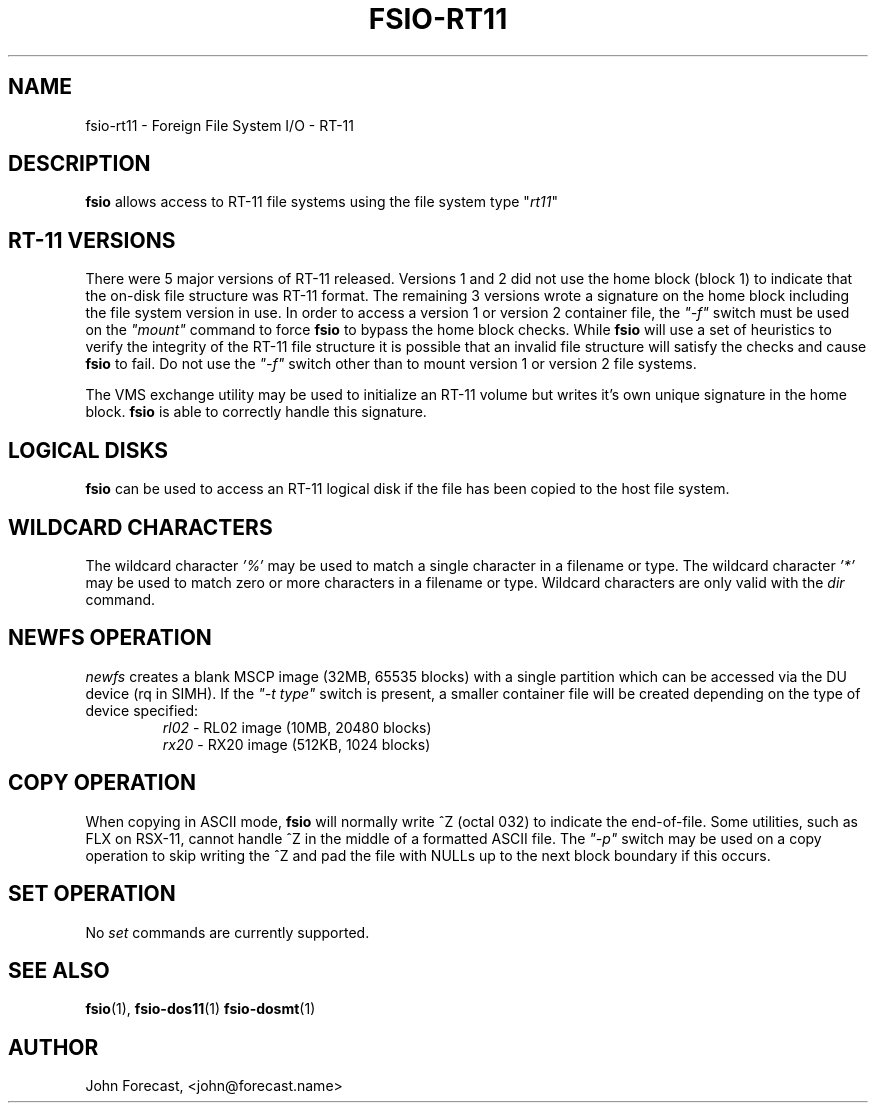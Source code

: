.TH FSIO-RT11 1 "May 15,2019" "FFS I/O - RT-11"
.SH NAME
fsio-rt11 \- Foreign File System I/O - RT-11
.br
.SH DESCRIPTION
\fBfsio\fP allows access to RT-11 file systems using the file system type
"\fIrt11\fP"
.br
.SH RT-11 VERSIONS
There were 5 major versions of RT-11 released. Versions 1 and 2 did not use
the home block (block 1) to indicate that the on-disk file structure was RT-11
format. The remaining 3 versions wrote a signature on the home block
including the file system version in use. In order to access a version 1 or
version 2 container file, the \fI"-f"\fP switch must be used on the
\fI"mount"\fP command to force \fBfsio\fP
to bypass the home block checks. While \fBfsio\fP will use a set of
heuristics to verify the integrity of the RT-11 file structure it is possible
that an invalid file structure will satisfy the checks and cause \fBfsio\fP to
fail. Do not use the \fI"-f"\fP switch other than to mount version 1 or
version 2 file systems.

.br
The VMS exchange utility may be used to initialize an RT-11 volume but writes
it's own unique signature in the home block. \fBfsio\fP is able to correctly
handle this signature.
.SH LOGICAL DISKS
\fBfsio\fP can be used to access an RT-11 logical disk if the file has been
copied to the host file system.
.SH WILDCARD CHARACTERS
The wildcard character \fI'%'\fP may be used to match a single character in a
filename or type. The wildcard character \fI'*'\fP may be used to match
zero or more characters in a filename or type. Wildcard characters are only
valid with the \fIdir\fP command.
.br
.SH NEWFS OPERATION
\fInewfs\fP creates a blank MSCP image (32MB, 65535 blocks) with a single
partition which can be accessed via the DU device (rq in SIMH). If the
\fI"-t type"\fP switch is present, a smaller container file will be created
depending on the type of device specified:
.br
.RS
.TP
\fIrl02\fP    \- RL02 image (10MB, 20480 blocks)
.br
.TP
\fIrx20\fP    \- RX20 image (512KB, 1024 blocks)
.br
.RE
.SH COPY OPERATION
When copying in ASCII mode, \fBfsio\fP will normally write ^Z (octal 032) to
indicate the end-of-file. Some utilities, such as FLX on RSX-11, cannot
handle ^Z in the middle of a formatted ASCII file. The \fI"-p"\fP switch
may be used on a copy operation to skip writing the ^Z and pad the file with
NULLs up to the next block boundary if this occurs.
.br
.SH SET OPERATION
No \fIset\fP commands are currently supported.
.SH SEE ALSO
.BR fsio (1),
.BR fsio-dos11 (1)
.BR fsio-dosmt (1)
.SH AUTHOR
John Forecast, <john@forecast.name>
.br
